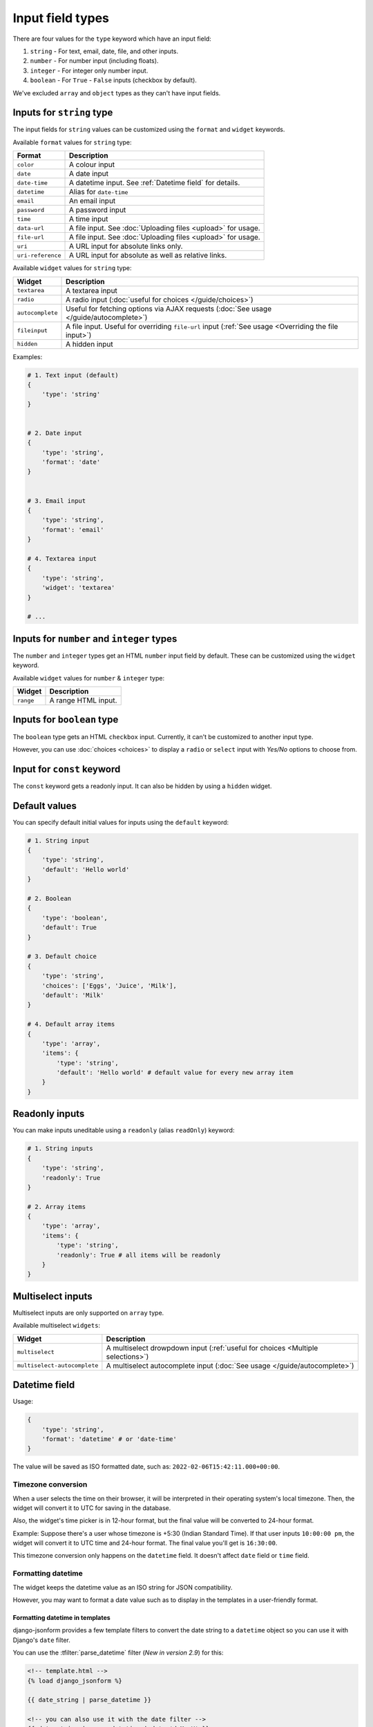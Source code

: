 Input field types
=================

There are four values for the ``type`` keyword which have an input field:

1. ``string`` - For text, email, date, file, and other inputs.
2. ``number`` - For number input (including floats).
3. ``integer`` - For integer only number input.
4. ``boolean`` - For ``True`` - ``False`` inputs (checkbox by default).

We've excluded ``array`` and ``object`` types as they can't have input fields.


.. _inputs for string type:

Inputs for ``string`` type
--------------------------

The input fields for ``string`` values can be customized using the ``format``
and ``widget`` keywords.

Available ``format`` values for ``string`` type:

================= ===========
Format            Description
================= ===========
``color``         A colour input
``date``          A date input
``date-time``     A datetime input. See :ref:`Datetime field` for details.
``datetime``      Alias for ``date-time``
``email``         An email input
``password``      A password input
``time``          A time input
``data-url``      A file input. See :doc:`Uploading files <upload>` for usage.
``file-url``      A file input. See :doc:`Uploading files <upload>` for usage.
``uri``           A URL input for absolute links only.
``uri-reference`` A URL input for absolute as well as relative links.
================= ===========

Available ``widget`` values for ``string`` type:

================ ===========
Widget           Description
================ ===========
``textarea``     A textarea input
``radio``        A radio input (:doc:`useful for choices </guide/choices>`)
``autocomplete`` Useful for fetching options via AJAX requests (:doc:`See usage </guide/autocomplete>`)
``fileinput``    A file input. Useful for overriding ``file-url`` input (:ref:`See usage <Overriding the file input>`)
``hidden``       A hidden input
================ ===========


Examples:

.. code-block:: python

    # 1. Text input (default)
    {
        'type': 'string'
    }

    
    # 2. Date input
    {
        'type': 'string',
        'format': 'date'
    }


    # 3. Email input
    {
        'type': 'string',
        'format': 'email'
    }

    # 4. Textarea input
    {
        'type': 'string',
        'widget': 'textarea'
    }

    # ...


Inputs for ``number`` and ``integer`` types
-------------------------------------------

The ``number`` and ``integer`` types get an HTML ``number`` input field by default.
These can be customized using the ``widget`` keyword.

Available ``widget`` values for ``number`` & ``integer`` type:

================ ===========
Widget           Description
================ ===========
``range``        A range HTML input.
================ ===========


Inputs for ``boolean`` type
---------------------------

The ``boolean`` type gets an HTML ``checkbox`` input. Currently, it can't be 
customized to another input type.

However, you can use :doc:`choices <choices>` to display a ``radio`` or ``select``
input with *Yes/No* options to choose from.


Input for ``const`` keyword
---------------------------

.. versionadded:: 2.20

The ``const`` keyword gets a readonly input. It can also be hidden by using a ``hidden`` widget.


Default values
--------------

.. versionadded:: 2.6

You can specify default initial values for inputs using the ``default`` keyword:

.. code-block:: python

    # 1. String input
    {
        'type': 'string',
        'default': 'Hello world'
    }

    # 2. Boolean
    {
        'type': 'boolean',
        'default': True
    }

    # 3. Default choice
    {
        'type': 'string',
        'choices': ['Eggs', 'Juice', 'Milk'],
        'default': 'Milk'
    }

    # 4. Default array items
    {
        'type': 'array',
        'items': {
            'type': 'string',
            'default': 'Hello world' # default value for every new array item
        }
    }


Readonly inputs
---------------

.. versionadded:: 2.6

You can make inputs uneditable using a ``readonly`` (alias ``readOnly``) keyword:

.. code-block:: python

    # 1. String inputs
    {
        'type': 'string',
        'readonly': True
    }

    # 2. Array items
    {
        'type': 'array',
        'items': {
            'type': 'string',
            'readonly': True # all items will be readonly
        }
    }

.. seealso::

    To make the whole form readonly instead of individual fields, see:
    :ref:`Making the whole JSON form readonly`.


Multiselect inputs
------------------

Multiselect inputs are only supported on ``array`` type.


Available multiselect ``widgets``:

============================ ===========
Widget                       Description
============================ ===========
``multiselect``              A multiselect drowpdown input (:ref:`useful for choices <Multiple selections>`)
``multiselect-autocomplete`` A multiselect autocomplete input (:doc:`See usage </guide/autocomplete>`)
============================ ===========



Datetime field
--------------

.. versionadded:: 2.8

Usage:

.. code-block:: python

    {
        'type': 'string',
        'format': 'datetime' # or 'date-time'
    }

The value will be saved as ISO formatted date, such as: ``2022-02-06T15:42:11.000+00:00``.

Timezone conversion
~~~~~~~~~~~~~~~~~~~

When a user selects the time on their browser, it will be interpreted in their
operating system's local timezone. Then, the widget will convert it to UTC for
saving in the database.

Also, the widget's time picker is in 12-hour format, but the final value will be
converted to 24-hour format.

Example: Suppose there's a user whose timezone is +5:30 (Indian Standard Time). If that user inputs
``10:00:00 pm``, the widget will convert it to UTC time and 24-hour format.
The final value you'll get is ``16:30:00``.

This timezone conversion only happens on the ``datetime`` field. It doesn't affect ``date`` field 
or ``time`` field.

Formatting datetime
~~~~~~~~~~~~~~~~~~~

The widget keeps the datetime value as an ISO string for JSON compatibility.

However, you may want to format a date value such as to display in the templates
in a user-friendly format.

Formatting datetime in templates
^^^^^^^^^^^^^^^^^^^^^^^^^^^^^^^^

django-jsonform provides a few template filters to convert the date string to a
``datetime`` object so you can use it with Django's ``date`` filter.

You can use the :tfilter:`parse_datetime` filter (*New in version 2.9*) for this:

.. code-block:: html

    <!-- template.html -->
    {% load django_jsonform %}

    {{ date_string | parse_datetime }}

    <!-- you can also use it with the date filter -->
    {{ date_string | parse_datetime | date:'d M, Y' }}



All the available tags and filters are listed in :doc:`Template tags and filters </templatetags>`
document.

Formatting datetime in Python code
^^^^^^^^^^^^^^^^^^^^^^^^^^^^^^^^^^

To format datetime string in Python code, you'll have to first convert the string
to Python's ``datetime`` object:

.. code-block:: python

    from datetime import datetime

    date_string = '2022-02-06T15:42:11.092+00:00' # ISO string

    date = datetime.fromisoformat(date_string)

    # ... do something with the object ...
